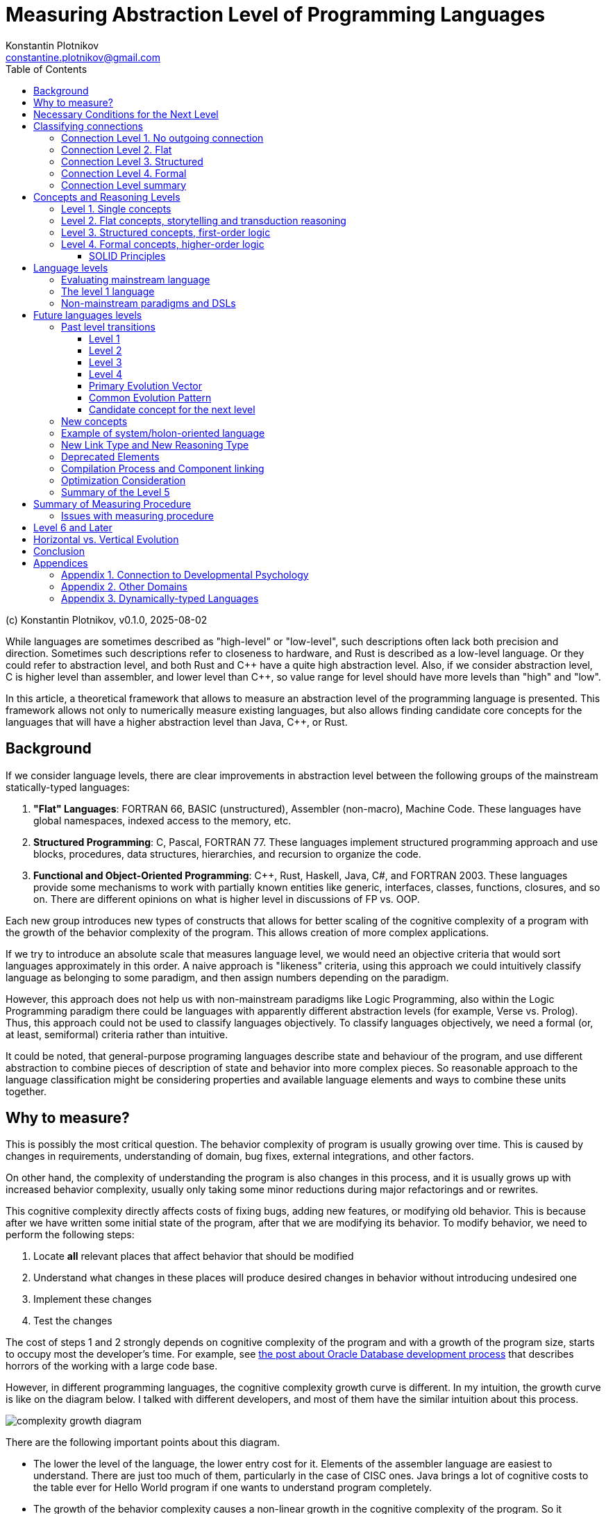 = Measuring Abstraction Level of Programming Languages
Konstantin Plotnikov <constantine.plotnikov@gmail.com>
:version-label: v0.1.0, 2025-08-02
:toc:
:toclevels: 3

(c) {author}, {version-label}

While languages are sometimes described as "high-level" or "low-level", such descriptions often lack both precision and direction. Sometimes such descriptions refer to closeness to hardware, and Rust is described as a low-level language. Or they could refer to abstraction level, and both Rust and {cpp} have a quite high abstraction level. Also, if we consider abstraction level, C is higher level than assembler, and lower level than {cpp}, so value range for level should have more levels than "high" and "low".

In this article, a theoretical framework that allows to measure an abstraction level of the programming language is presented. This framework allows not only to numerically measure existing languages, but also allows finding candidate core concepts for the languages that will have a higher abstraction level than Java, {cpp}, or Rust.

== Background

If we consider language levels, there are clear improvements in abstraction level between the following groups of the mainstream statically-typed languages:

1. *"Flat" Languages*: FORTRAN 66, BASIC (unstructured), Assembler (non-macro), Machine Code. These languages have global namespaces, indexed access to the memory, etc.

2. *Structured Programming*: C, Pascal, FORTRAN 77. These languages implement structured programming approach and use blocks, procedures, data structures, hierarchies, and recursion to organize the code.

3. *Functional and Object-Oriented Programming*: {cpp}, Rust, Haskell, Java, C#, and FORTRAN 2003. These languages provide some mechanisms to work with partially known entities like generic, interfaces, classes, functions, closures, and so on. There are different opinions on what is higher level in discussions of FP vs. OOP.

Each new group introduces new types of constructs that allows for better scaling of the cognitive complexity of a program with the growth of the behavior complexity of the program. This allows creation of more complex applications.

If we try to introduce an absolute scale that measures language level, we would need an objective criteria that would sort languages approximately in this order. A naive approach is "likeness" criteria, using this approach we could intuitively classify language as belonging to some paradigm, and then assign numbers depending on the paradigm.

However, this approach does not help us with non-mainstream paradigms like Logic Programming, also within the Logic Programming paradigm there could be languages with apparently different abstraction levels (for example, Verse vs. Prolog). Thus, this approach could not be used to classify languages objectively. To classify languages objectively, we need a formal (or, at least, semiformal) criteria rather than intuitive.

It could be noted, that general-purpose programing languages describe state and behaviour of the program, and use different abstraction to combine pieces of description of state and behavior into more complex pieces. So reasonable approach to the language classification might be considering properties and available language elements and ways to combine these units together.

== Why to measure?

This is possibly the most critical question. The behavior complexity of program is usually growing over time. This is caused by changes in requirements, understanding of domain, bug fixes, external integrations, and other factors.

On other hand, the complexity of understanding the program is also changes in this process, and it is usually grows up with increased behavior complexity, usually only taking some minor reductions during major refactorings and or rewrites.

This cognitive complexity directly affects costs of fixing bugs, adding new features, or modifying old behavior. This is because after we have written some initial state of the program, after that we are modifying its behavior. To modify behavior, we need to perform the following steps:

1. Locate *all* relevant places that affect behavior that should be modified
2. Understand what changes in these places will produce desired changes in behavior without introducing undesired one
3. Implement these changes
4. Test the changes

The cost of steps 1 and 2 strongly depends on cognitive complexity of the program and with a growth of the program size, starts to occupy most the developer's time. For example, see https://news.ycombinator.com/item?id=18442941[the post about Oracle Database development process] that describes horrors of the working with a large code base.

However, in different programming languages, the cognitive complexity growth curve is different. In my intuition, the growth curve is like on the diagram below. I talked with different developers, and most of them have the similar intuition about this process.

image::images/diagram1.png[complexity growth diagram]

There are the following important points about this diagram.

* The lower the level of the language, the lower entry cost for it. Elements of the assembler language are easiest to understand. There are just too much of them, particularly in the case of CISC ones. Java brings a lot of cognitive costs to the table ever for Hello World program if one wants to understand program completely.

* The growth of the behavior complexity causes a non-linear growth in the cognitive complexity of the program. So it becomes harder and harder to understand what is going on in the program. Eventually every program reaches unmaintainable level.

* The higher the level of the language, the slower the complexity growth. So we could implement more complex behavior in the program before it reaches the unmaintainable level.

The program is not necessary one application in the sense of operating system. A set of related microservices that are maintained by some team could be considered as a single program if there is a shared code and concepts.

So, a reliable measuring approach of the programming language level will allow us to make the following deductions:

* It would allow us to filter out technologies that provide fast start and fast growth of the complexity. Some low code solutions are just like this. There are a lot of nice small demos, and there are problems with technology is implemented on larger scale. I had personal experience with some of such technologies.

* It would allow us to understand which technologies are about the same in complexity grows, so instead of discussing the language we could consider other factors like libraries, platform support, integrations, or team experience. Complexity growth for C#, Go, Java is about the same, but if we need to implement some functionality instead of using some library, this functionality will add to complexity growth.

* It would allow us to predict if some technology is a breakthrough in complexity management area, or it just the same thing again, and only some minor improvements could be expected. There are a lot of technologies that are claiming to be a new generation, but after hype calms down, there are not so much difference from existing ones.

== Necessary Conditions for the Next Level

In the article https://homepage.cs.uiowa.edu/~jgmorrs/eecs762f19/papers/felleisen.pdf[On the Expressive Power of Programming Languages] by Matthias Felleisen, the author discusses the formal approach to what is syntax sugar and what is not.

[quote, On the Expressive Power of Programming Languages, Matthias Felleisen]
The essence of simple statements about "syntactic sugar" relationships is a set of three formal properties. First, the _expressing_ phrase is only constructed with facilities in a restricted sublanguage. Second, it is constructed without analysis of the subphrases of the _expressed_ phrase. Third, replacing the instances of an _expressed_ phrase in a program by the corresponding instances of the _expressing_ phrases has no effect on the behavior of terminating programs, but may transform a previously diverging program into a converging one. A formal framework of expressibility must account for these ideas with precise definitions.

John Shut develops this idea further in the article http://fexpr.blogspot.com/2013/12/abstractive-power.html[Abstractive Power]. He introduces Macro-abstractive and Macro-expressive relation between languages.

To sum it up, the next level should not be just a syntax sugar, so there should be some non-local program analysis is required when transforming constructs. If we translate higher-level constructs to lower-level constructs, even if higher-level abstractions are implemented in lower-level language, we could expect lack of native support for them. And there should be some additional transformation level in the form or non-local design patterns, interpreters, or compilers.

For example, window function in most of C-based UI toolkits has a user state pointer associated with window handle. The pointer is supplied during create operation and can be accessed later. This is basically implementation of function reference idea from FP using lower level means. However, the information about type of the state is lost, and it needs to be recovered when state is used. Information about type of the state is kept in the mind of the developer, and no trivial transformation to recover it is possible.

However, the presence of such non-trivial translation is necessary, but it is not a sufficient condition. When implementing internal or external domain-specific languages there might be also a need for non-local analysis of the code, but such DSLs often have simpler abstractions. For example, Java classes require non-local transformations to be expressible in Prolog, on other hand, Prolog rules require non-local transformations to be expressible in Java. So using this check it is not clear which language has a higher level.

== Classifying connections

If we consider the program, we need to make the following logical meta-layers.

1. Language
2. Program
3. Process

The program is an instance of the language, and process is instance of the program. Later in the article, I'll use the word 'concept' of entities of language level, and 'node' for entities of program layer. A node is obviously instance of some concept. Thus, concept is a type, and node is an instance.

For semiformal analysis of language in this article, we rarely need to go down to process level. However, there is an interesting consideration that nodes have data and behavior projection during program execution. The data projection is easy because they map to memory state (and CPU registers are special kind of memory). The behaviour projections are less obvious because they map to some actions in time (and ultimately to steps on CPU, but modern CPUs maps them even smaller behavior units). For example, C function maps both to the state (stack frame), and behavior (CPU steps after entering and before exiting the function). Note, assembler instruction is still a definition of behavior, execution of this instruction is an instance of this instruction.

In most languages, there are clear distinctions between layers, but Language-Oriented Programming makes 'concepts' and 'nodes' relative rather than absolute.

Concepts define how node could be connected to other nodes. The nodes in the program are connected to other nodes in many different ways. These connections could be classified into incoming and outgoing.

Incoming connection is when other node is using the current node. This aspect looks like interesting, but not critical for classification, because in reasonable language the concepts could be combined in many interesting ways and incoming connections looks like belonging to other entities.

Outgoing connections look like more interesting, because they belong to the concept itself. I'll base my language level scale basing on outgoing connection.

Connections also have meta and instance layer. Following UML, for connection definition, 'reference' and 'association' terms will be used, association will be used if 'reference' is occupied by some other meaning in the discussion context. For connection instance, the word 'link' will be used.

=== Connection Level 1. No outgoing connection

The first thing to note is that some concepts do not have outgoing references, and they are self-describing. For example, number literals have incoming references, but they do not reference any other entity directly.

This is more like a technical level, to align levels used in this article together.

=== Connection Level 2. Flat

The historically next type of connection is by a name or label in a flat global context. The data and code labels in an assembler language are examples of this. Visual languages often use arrows to connect concepts on the single picture. But there are a lot of other implementations of this type of connection:

* function names in C
* global variables and CPU registers
* constants
* type names C or Java
* line numbers and go to

Names do not have to be explicit. In the sequence, items are named by their position. Also name could be composite, for example in SQL there are names like `catalog.schema.table`. These are still global names like human names where is there a fist name, a last name, and other name components.

=== Connection Level 3. Structured

The biggest transition on this level is we refer not to leaf entities, but to some structured groups of entities. So names are resolved within some structured context of that group. On the level 2 we had a single global context for name interpretation, but names could have been composite. On the level 3, there could be multiple contexts with the same structure. Thus, we need to supply context to understand meaning of the reference.

The most common thing is a local variable, that is reference relative to context of the stack frame. For recursive function, there are multiple instances of memory cells described by local variable on the same call stack, but in different stack frames.

While function name in C is a global concept, the function call operator is a structured concept, because a function call assumes a caller stack frame and parameters are supplied at call site rather than put to some global variables or registers.

There are a lot of other implementations of the structured name:

* C struct fields (resolved in the context of struct instance)
* Recursive function calls (resolved in the context of the previous call frame)
* Field names in SQL table (resolved in the context of a record)
* Hierarchical block structure (block is a group of statements, and statements refer to other statements recursively)
* Pointers
* Arithmetic expressions

The key question to distinguish between global and contextual connections, is that name is resolved relatively to some structured entity, or it could be resolved from the global context. And could be different instance of the context theoretically used in this place.

For example, to access global variable, just a pointer to the memory cell is needed. For struct field, there is pointer to the start of struct is needed, and memory location is evaluated relatively to it. For local variable, pointer to stack frame is needed, and local variable is accessed relatively to the stack frame.

For example, the names like `schema.table` in SQL are not relative, because schema is a global name rather than variable. It is not possible to refer to tables in different schemas using common code, while staying in SQL language without code generation. Java package names also just global names, because it is not possible to have package as variable.

=== Connection Level 4. Formal

On this level, a referrer has only some partial knowledge about the referenced object. There are some formal criteria to which referenced object must match. This is different from no knowledge of structure in the flat level 2, or the full concrete knowledge in the structured level 3. For example, variable of interface type could refer to objects of different classes that implement this interface.

Basically, the client of the node interacts with some control panels of the black box. Different black boxes kinds could have the control panel of the same kind, and the black box could have multiple control panels. Examples of concepts that use this connection type:

* Interfaces and abstract classes
* Function references (in FP)
* Generics
* Virtual method calls

=== Connection Level summary

It is actually quite simple to determine to which level connection belong.

The level 1 connections actually never happen, so it is easiest to classify. This level is reserved for future use.

If to access referred value we just need some composite name, then it is the level 2 connection. Global variables are just that, to access a global variable we just need to know name.

On the level 3, the name is resolved relatively to some context, and it does not make sense without a context. For example, C struct fields are resolved relatively to struct pointer. Local variables and function parameters are resolved relatively to a stack frame. A quick check for this level is if name could designate multiple values at the same time depending on the context. For recursive function, there might multiple stack frames at the same time active, and local variables designate different memory locations depending on the frame.

On the level 4, the question is whether there are multiple but differently structured things could be used. For example, the variable of interface type could reference instances of different class with completely different structure. A virtual call might use different implementations that depend on the state of different structure.

Basically, if we consider levels, there are the following levels in accessing entities if we interpret it.

1. Value
2. Name -> Value
3. Context -> Name -> (Context|Value)
4. Context -> Name -> Mapping -> (Context|Value)

This for example reflects in specifying how things are addressed in the program:

1. There is no need to address things, because there is only one thing in the focus.

2. *Address* (or *Index*) is just integer that is interpreted up to instruction where it is used (for example in assembler, or index in array). At place where it is declared, there is no information on how it would be used.

3. *Pointer* has type, so we know what we are addressing, and pointer specifies structure of the specified entity.

4. *Reference* has (in general) only partial information about addressed entity specified as interface, some super class, generic type, or function type. The referrer does not need to care how this partial information is mapped, because reference know how to access complete knowledge (for example, using virtual table encoded in objects or using fat pointers). In languages with garbage collection, in-memory bit representation might change over time while referencing logically the same object.

As it could be seen, each new level adds a new step of indirection, making each step more abstract.

== Concepts and Reasoning Levels

After we consider the connection levels, it is possible to consider concept levels. The simplest way to do so is to assign the level of the highest level of possible outgoing connection type.

The program is basically a graph of concept encoded in textual or other form with some execution semantics. In the case of text, the concepts are linked to each other explicitly by name, or implicitly by a textual position. For example, `go to 10` statement refer to the line `10` by name. While in sequence of statements `t = a; a = b; b = t;` the statements implicitly refer to the next statement by position. The if-then-else statement in structured programing languages, also use by position reference to inner blocks and condition expression.

This reconstructed graph representation is used when programmers reason about the code. During reasoning, the focus of attention is moving along connected graph of nodes. The different kinds of nodes support different reasoning types about programs.

=== Level 1. Single concepts

If the concept does not have any outgoing links, all conclusions about it are done locally. The simplest example of such concept is a value literal like `42`. We do not need to refer to anything else when coming to some conclusions about this node.

Such nodes are usually terminal nodes in the reasoning process, because when it is reached, we could not go anywhere, we could only examine node itself and bring reasoning results back when we are returning to the previous reasoning step.

The logic on this level is something like reflex-response. We interact with item and it changes.

=== Level 2. Flat concepts, storytelling and transduction reasoning

The flat level provides concepts that are located on the single global level. And they refer to each other by global name. Sometimes name is composite (like global array and index in it). Let's consider samples in two flat languages: BASIC (unstructured) and Assembler.

Let's consider a random sample from web for assembler (https://www.tutorialspoint.com/assembly_programming/assembly_logical_instructions.htm[taken from tutorialspoint.com])

[source]
----
section .text
   global _start            ;must be declared for using gcc

_start:                     ;tell linker entry point
   mov   ax,   8h           ;getting 8 in the ax
   and   ax, 1              ;and ax with 1
   jz    evnn
   mov   eax, 4             ;system call number (sys_write)
   mov   ebx, 1             ;file descriptor (stdout)
   mov   ecx, odd_msg       ;message to write
   mov   edx, len2          ;length of message
   int   0x80               ;call kernel
   jmp   outprog

evnn:

   mov   ah,  09h
   mov   eax, 4             ;system call number (sys_write)
   mov   ebx, 1             ;file descriptor (stdout)
   mov   ecx, even_msg      ;message to write
   mov   edx, len1          ;length of message
   int   0x80               ;call kernel

outprog:

   mov   eax,1              ;system call number (sys_exit)
   int   0x80               ;call kernel

section   .data
even_msg  db  'Even Number!' ;message showing even number
len1  equ  $ - even_msg

odd_msg db  'Odd Number!'    ;message showing odd number
len2  equ  $ - odd_msg
----

The program prints lines "Odd Number!" or "Even Number!" depending on what number is specified in the instruction `mov   ax,   8h` just after the label `_start`. Each instruction here uses either constants or global variables (the level 2), literal values (the level 1), or constants (the level 2). Registers like `eax` or `ebx` are essentially global variables. Labels like `_start`, `even_msg`, or `outprog` are constants. Some instructions use implicit registers like `jz    evnn` instruction uses 'last operation flags' remaining after `and   ax, 1` instructions, but these implicit registers are still global variables.

NOTE: The sample is copied from source "as is".

Let's consider a simple BASIC program that calculates 20th prime number:

[source]
----
100 DIM P(20)
110 N = 0
120 C = 2
130 FOR I=1 TO N STEP 1
150 D = C / P(I)
160 IF INT(D) = D THEN 200
170 NEXT I
180 N = N + 1
190 P(N) = C
200 C = C + 1
210 IF N < 20 THEN 130
220 PRINT "20th prime = ";P(20)
----

First thing to note, that each line is an independent global entity. The line refers to the next line by position, but there are also references by a line number in conditional operators, and there are also references by variable name in the `170 NEXT I` statement. However, there are also islands of the level 3 concepts in the forms of the expressions like `C / P(I)`, however these islands belongs to a single statement, so reasoning about these expressions is limited to the single statement.

To understand what is the state of the program at the line 150, we need to consider all possible paths that leads to it. In this simple program there are two ways to reach this string. Generally, all possible execution paths needs to be checked if the line is executable at all. So reasoning process is tracing all possible paths in the concept graph, because all nodes are on the top level, the navigation is need to go from start and continue going while updating state on each step. The reasoning flow is like storytelling. This observation is not new. The limitation of such reasoning process is described in the article https://www.cs.utexas.edu/~EWD/transcriptions/EWD02xx/EWD215.html[Go To Considered Harmful].

[quote, Edsger Dijkstra,Go To Considered Harmful]
The unbridled use of the *go to* statement has as an immediate consequence that it becomes terribly hard to find a meaningful set of coordinates in which to describe the process progress. Usually, people take into account as well the values of some well chosen variables, but this is out of the question because it is relative to the progress that the meaning of these values is to be understood! With the *go to* statement one can, of course, still describe the progress uniquely by a counter counting the number of actions performed since program start (viz. a kind of normalized clock). The difficulty is that such a coordinate, although unique, is utterly unhelpful: in such a coordinate system it becomes an extremely complicated affair to define all those points of progress where, say, n equals the number of persons in the room minus one!

[NOTE]
====
There are actually useful categories of technologies that supports storytelling-style reasoning about the program behaviour:

* For the present tense stories, there are debuggers that allow immersive navigation through the story of the program execution and review actual program state in the process.
* For the past tense, there is logging that allows to review the past story of program execution.
* For the future tense, TDD advocates writing story in the form of a test case first, and making the story (described in the test case) true later.
* The sequence diagram is another way to specify a specific interaction scenario, and it is basically story told in pictures.
* If we take wider contexts, in BA context terms "User Story" and "Epic" directly refer to storytelling style reasoning.

However, these technologies supports reasoning about specific traces of program execution. So, they could not be reliably used for reasoning about all paths program execution. It is well known that unit tests could help to detect bugs, but they could not help prove there are not bugs (in general case).

To do reasoning about other path before program execution we need to execute program in the mind, and the mind is much slower and more error-prone than computers for the task of program execution (also see https://en.wikipedia.org/wiki/Computer_(occupation)[Computer (occupation)]).
====

Since we have a single flat graph, when changing the program behavior we can only add, remove, or replace some nodes in the graph individually. In case of BASIC, we need to add, remove, or update lines. The storytelling-style reasoning require us to walk all possible paths in the program, and this is very expensive. And there is a cheaper method of guessing change effect for the program, we could guess that program will behave in the way similar to previous, except for effects changed lines. This is reasoning by analogy or transduction. This way is much less stable than storytelling, and it could easily lead to errors.

=== Level 3. Structured concepts, first-order logic

Structured links add additional element to the name interpretation - a context. One of the simplest things is a local variable. To understand what it could contain, we need to understand the current stack frame. In the case of recursive call, the variable value could be different for different stack frames. Let's consider a simple recursive factorial function in C:

[source,c]
----
int factorial(int n) {
    if (n <= 1) {
        return 1;
    } else {
        return factorial(n - 1) * n;
    }
}
----

Also, conditional statement uses relative links to its components. The conditional statement does not refer to the statements by absolute names like labels or line numbers. The statements are organized in blocks, and `if`, and the conditional statement composes these blocks into new whole. There could be nested `if` statements. The same is for expressions, expressions form a tree.

This hierarchical composition gives us a new way to reason about the program. We could attach inferences to nodes in the tree. So, during reasoning, preconditions are pushed from previous and outer nodes in the text, and post-conditions are pushed to outer and next nodes.

For example, in the previous factorial sample, we could easily infer that in absence of integer overflow, the value is always positive:

1. By induction on natural numbers, if predicate is true for `0` and if truth of predicate for `n - 1` implies truth for `n`, then it is true for all natural numbers.
2. For values less than `0` the value is `1` (that is a positive integer).
3. So it is true for `0` and `1` (because of `return 1`)
4. If `factorial(n - 1)` is positive, then `n * factorial(n - 1)` is also positive (because it is multiplication of positive numbers), and `n` is positive here because `0` and negative numbers are handled by other branch of `if`.
5. The statement `if` always returns positive numbers, because all branches return a positive number.
6. The function factorial is always positive, because its value is value of 'if' statement that is always positive after applying induction principle.

This way of inference is different from the storytelling way, because length of reasoning is limited by number of lines and depth in the code. Storytelling is limited by number of executed operations, and it might even never to complete. These structured concepts allow reasoning using first-order logic about the program. Induction by execution path is much longer than induction by a program code tree. However, the entry barrier for such induction is much higher. One has to understand and use relevant induction principles to reason about the program behavior.

However, https://www.cs.utexas.edu/~EWD/transcriptions/EWD02xx/EWD249/EWD249.html[the program needs to be constructed in the way that allows such reasoning].
[quote, Notes on Structured Programming, Edsger W. Dijkstra]
Eventually, one of our aims is to make such well-structured programs that the intellectual effort (measured in some loose sense) needed to understand them is proportional to program length (measured in some equally loose sense). In particular we have to guard against an exploding appeal to enumerative reasoning, a task that forces upon us some application of the old adage “Divide and Rule”, and that is the reason why we propose the step-wise decompositions of the computations.

So, structured concepts enable constructing programs that allow new type of reasoning, rather than automatically grant such ability. For example, clever using of `go to` (or equivalents) might lead to disabling structured reasoning about the program, and that has lead to the https://homepages.inf.ed.ac.uk/rni/papers/realprg.html[quote]:

[quote, Real Programmers Don't Use PASCAL, Ed Post]
Besides, the determined Real Programmer can write FORTRAN programs in any language.

[#formal_concept]
=== Level 4. Formal concepts, higher-order logic

In the level 4, the concepts references could be annotated with some formal criteria for the referred object. Generally structure of referred object is not known. This is different from the level 3 concepts. On the first sight, it is a downgrade that the referrer only know partial information about referenced entity, but on other hand referrer does not care about difference in concrete information about possible referenced entities while they match the formal criteria.

For example, in C, if macros are not used, we need to write the following functions for max:

[source,c]
----
int max_int(int a, int b) {return a < b ? b : a; }
long max_long(long a, long b) {return a < b ? b : a; }
char* max_str(char* a, char* b) {return strcmp(a, b) < 0 ? b : a; }
----

In Java, we could write max only once:
[source, Java]
----
public static <T extends Comparable<T>> T max(T a, T b) {
    return a.compareTo(b) < 0 ? b : a;
}
----

This is because Java's version does not care about what the type exactly is. It only cares about its implementation. So, knowing less frees our reasoning about the program from unneeded details, and it also makes our code more widely applicable.

The difference from the level 3 reasoning is that the reasoning is split into two parts, up to some formal criteria for referrer, and from formal criteria for referred.

Let's compare a simple example where value is some variant between float, double, or int.

In C it would be the following:
[source, c]
----
enum tag_type {I, D, F};
union content_type {
    int i;
    double d;
    float f;
};

struct tagged_type {
    tag_type tag;
    content_type content;
};

void log(tagged_type* t) {
    switch(t -> tag) {
        case I: printf("%d\n", t->content.i); break;
        case D: printf("%lf\n", t->content.d); break;
        case F: printf("%f\n", t->content.f); break;
        default: printf("ops!!!\n");
    }
}
----

In Java, it would be the following:

[source,java]
----
interface Printable {
    String toText();
}
class I implements Printable {
    public I(int i) {this.i = i;}
    int i;
    public String toText() {return String.valueOf(i);}
}
class D implements Printable {
    public D(double d) {this.d = d;}
    int d;
    public String toText() {return String.valueOf(d);}
}
class F implements Printable {
    public F(double f) {this.f = f;}
    int f;
    public String toText() {return String.valueOf(f);}
}
void log(Printable p) {
    System.out.println(p.toText());
}
----

In C, the reasoning cost about union is `O( (amount of referrers) * (amount of referred cases))`, because we need to consider all cases in all places where we need specific values. In Java, the reasoning code is `O( ( (amount of referrers) + (amount of referred cases) ) * (used contract size) )`, because we need to reason for referrer up to interface, and for referrer from interface. With code changes, it is the same. If we need to add a case to union, in C we potentially need to visit all sites where union is used. For Java, we need to just add class and implement all methods in the interface, and the catch is that if interface is violating Single Responsibility Principle, the cost might a quite high.

NOTE: Functional Programming makes single method objects very convenient to use. The single method object is the second-simplest contract possible. And the big portion of the power of Functional Programming is derived from the fact that in formula `O( ( (amount of referrers) + (amount of referred cases) ) * (used contract size) )` the component `(used contract size)` is very small.

This happens because we include a type into reasoning steps. Considering that https://en.wikipedia.org/wiki/Curry%E2%80%93Howard_correspondence[a type corresponds to a formula] in the logic, and we use formula as parameter to another formula, this promotes our reasoning logic to the higher-order logic.

Generally, cases of interfaces or function types in functional languages, represents concept of existential quantification over predicates in the logic. For example, let's compare function pointers and function references. Let's use the following:

* `a -> b` -- function pointer type
* `a => b` -- function reference type

The type equivalence could be defined as the following:
[code]
----
A => B = exists T, ((T x A) -> B) x T
----

Then invocation will look like the following:

[code]
----
appy_ref f : (A => B) a : A = let =
    open f as t with
        apply_ptr (first t) (pair (second t) a)
----

So the idea is that reference assumes only the partial knowledge about the referring entity, and this is represented by the existential type in the equation. See paper 'https://www.cs.cmu.edu/~rwh/papers/closures/popl96.pdf[Typed Closure Conversion by Yasuhiko Minamide, Greg Morrisett, and Robert Harper]' for more details. This could be obviously extended to the case of interfaces and classes.

Generics represents "forall" types, the example with `max` above uses generics, and this allows us to cut the cost of reasoning by proving things only once, without repeating it for every concrete type.

To sum  it up, on the level 4, the reasoning cost has improved further. On the level 3, we are able to reason by induction by source tree. On the level 4, we do not need to reason on the entire tree, we can split reasoning process up to some checkpoints, where some formal criteria are specified. The key to the reasoning process is in selecting such suitable formal criteria (interfaces, generics, so on). Choosing the wrong criteria might increase cost of reasoning instead.

==== SOLID Principles

Let's check principles of https://en.wikipedia.org/wiki/SOLID[SOLID] from this point of view.

===== Single responsibility principle

[quote]
There should never be more than one reason for a class to change.

This principle states that class should be responsible for one thing. If there are multiple things the class is responsible for, then when reasoning about the class behavior we need to consider interactions of these things. For example, when changing some behavior, whe need to consider all responsibilities of the class. Thus, we have multiplicative cost of change in the worst case.

===== Open–closed principle

[quote]
Software entities ... should be open for extension, but closed for modification.

This is about boundaries in the components. For good OO design, we need to consider components as black boxes, so interact with them using formal criteria formulated at the boundary. Modification is about crossing this boundary, and doing things beyond formal criteria.

===== Liskov substitution principle

[quote]
Functions that use pointers or references to base classes must be able to use objects of derived classes without knowing it.

This is obvious. Components that depend on the contract should just use that contract and not care how this contract is implemented. If we start to care who implements contract, we convert additive cost of reasoning back to multiplicative cost.

===== Interface segregation principle

[quote]
Clients should not be forced to depend upon interfaces that they do not use.

This is also interesting. When defining contract boundaries, the contract size increases cost of reasoning for both client and service. Client knows about things that it does not care about, so when reasoning change we at least need to view them to understand whether they are relevant. The service needs to implement things, that some client need and other do not need, so it will be a tax on implementing component later.

===== Dependency inversion principle

[quote]
The Dependency inversion principle (DIP) states to depend upon abstractions, not concretes.

The more abstract contract is, the more flexibility in implementation of the contract we have.

===== Cost of SOLID

The thing that is missed in the SOLID is that contract itself has the cost: it needs to be formulated, maintained, and distributed. Also, components could not rely on things that are not in the contract. For widely distributed library, the design should be very careful with respect to SOLID, but for private microservice code we could cut corners, to make development cheaper and refactor it later when needed. The total cost of contract depends on uses and implementations, if there is a single supplier of the interface and a single producer, the cost of having separate interface might be too high.

This is why many OOP languages eventually implement some form of sum and product types that are basically the level 3 type constructs. This allows to have small level 3 islands where local reasoning simpler due to the small size and lower abstraction level, while still having overall the level 4 reasoning for the program, that allows us not to think about details of these islands.

== Language levels

=== Evaluating mainstream language

The classification of the languages is more difficult than classification of concepts. The language naturally contains concept from the level 1 up to some other level. For example, BASIC (unstructured) control flow is the level 2, and expressions are clearly the level 3.

If we consider cognitive scalability, we need to understand which concepts are on the *growth path* when we try to increase behaviour complexity. Concepts on growth path are linked to each other and should grow when behavior complexity grows:

|===
| Language | Paradigm | Growth Path Concepts

| BASIC (unstructured) | Flat | lines and global variables
| Assembler | Flat | Instructions and labels
| C | Structured | Functions, structs, blocks, expressions
| Java | OOFP | Interfaces, Classes, Methods
| Haskell, OCalm | FOOP | Functions, Type Classes, Data Types
|===

Concepts on the growth path are important, because they directly affect how we are reason about the program. With each added node, it is more complex to understand and modify code. And the way the nodes are connected shapes possible reasoning about the code.

The naive classification could be based on the max level of the concept in the language. However, such classification could be a problem. Let's consider line-based BASIC language (also applicable to FORTRAN 66).

The expression language is the level 3, but it does not help with cognitive scaling, because top-level statement language is of the level 2, and these the expressions are just the level 3 islands in the sea of the level 2 see of statements. However, to grow the behavior complexity, we need to increase the amount of element in the sea, the size of individual islands stays the same.

This example shows, that we need to consider links on the growth path, rather than all links of the concept. So we need to measure the level of the sea, rather than the level of the islands.

[cols="1,3,5,10,5"]
|===
| Level | Paradigm | Example Language | Top-level concepts | Reasoning

| 2 | Flat
| BASIC (line-based), Assembler
| global variables and arrays (2), statements
| Storytelling, Transduction

| 3 | Structured
| C, Pascal
| Structs, functions/procedures, blocks, expressions
| First-order logic

| 4 | OOP and FP
| Java, {cpp}, C#, Haskell
| Interfaces, classes, generics
| Higher-order logic
|===


=== The level 1 language

The classification suggests that there should be some degenerate case of programming languages of the level 1 that is centered around a single value that does not have outgoing connection.

Such language should still control a computing system.

Such language could not have a sequence of steps, because sequence of steps is already the level 2 concept. So organization of steps should be done by a programmer in his/her mind, and system with the level 1 language should just change the state when steps are executed by an operator.

And there is a language that seems to conform to it. It is the language of the simple non-programmable calculator. Each key press modifies the state of calculator. But user still works with a single value on the screen. There are hidden registers for binary operators, but it is possible to see only a single value on the screen and work with only a single value.

I'll call this paradigm 'calculator', and it is here mostly for completeness.

=== Non-mainstream paradigms and DSLs

Let's consider Prolog as example (the specifically version ISO/IEC 13211-1:1995, as other versions of Prolog might add or remove features).

The prolog data type is term that have functor (just a string with some equality check optimizations) and arguments. The term type is functor and arity. There is no existential types like interfaces, so predicates are referred by stateless pair of function and arity. The code part is predicates, that support recursion, but they could be referred to only as function pointers rather than function references.

So Prolog is a level 3 language.

Prolog was promoted as a general purpose language and replacement for the mainstream languages of that time. This did not work for a number of reasons. I think that primary reason was that as the level 3 language, it did not provided expected productivity boost because its cognitive scalability curve was about the same as the curve structured programming languages like C or Pascal. Even a bit worse because it was a dynamically-typed language (see more later at <<dynamic-typing>>). And the task of finding solutions over finite domains does not happen that often in practice to offset usability and performance problems added in other areas. So Prolog is more like a side story of programming language evolution rather than a continuation of the main line of general purpose programming languages.

NOTE: One of the current attempt at logic programming is https://en.wikipedia.org/wiki/Verse_(programming_language)[Verse]. It looks like a leve 4 language, and it is unlikely that this language will produce a significant productivity boost comparing with a good level 4 languages like Kotlin. I lack domain experience to understand if it is good for niche uses like gamedev, but I do not see why I would want to switch to it from Java for modern enterprise applications.

== Future languages levels

The good scale should not only describe the past, but also be able to do reasonable guesses about the future. So, let's consider what would be a level 5 language.

=== Past level transitions

To understand transition between levels, let's consider transition between levels in the past. There were 4 level working transitions in the past:

==== Level 1

Invention of mechanical calculator is transition from mind and paper calculations to a level 1 computing system. I think the first working solution is by Blaise Pascal in 1642, but there are some discussions on this topic. Generally, during this transition some mechanical operations are offloaded from mind to device. This pattern of offloading operations to the device will be seen further.

==== Level 2

The level 1 to level 2 transitions is more vague, there are different degrees of programmable calculations, so it is more to the point where we could draw the line. I think a good cutoff line is ENIAC in 1945 that seems to be the first working general purpose computer. The theory was developed long before that by Alan Turing, Charles Babbage, and others. The difference of this level is that now the sequence of operation is moved from mind of operator to the device.

The level 2 languages include the most elements of the level 2 language, and add new structure over them (sequences of operations and sequences of data).

==== Level 3

The transition from level 2 to level 3 is somewhat vague, and ALGOL 58 and ALGOL 60 are first languages in that generation. However, Pascal and C are probably more widely known, and C is still very popular language for system programming. The reasoning behind transition is documented in Edsger Dijkstra's letter "Go To Statement Considered Harmful", published in the March 1968. The good analysis of the article from modern perspective is done by David R. Tribble in the article http://david.tribble.com/text/goto.html[Goto Statement Considered Harmful: A Retrospective].

The core idea is that we now more think about the program along execution path, but we could think about the program along its tree structure. The length of reasoning is proportional to the code size rather than to execution time. It is possible to reason about flat program structurally, by making conclusions about linear or cyclic chains of operations. However, in the level 3 languages is no more need to mentally mark connected chain of nodes as loop with conditions, the loop is explicitly written in the code. Thus, it is possible to reason about it using first order logic.

Interesting thing is that at some time, flowcharts (the level 2) has gone out fashion as descriptions of algorithms. Textbooks and specifications just silently switched to pseudocode (mostly, the level 3). And the new description format is easier to understand if one learns it.

The level 3 replaced addresses with pointers, so now address has type information attached, and it is known how to interpret it. Structures allows to address a set of fields as whole, this is different from the level 2 languages, where fields are addressed individually. The executable code could be also addressed as whole, for example function pointer points to the whole function of some signature, not some arbitrary piece of the code. So it address a group of statements. Control flow statements also address their content as a group.

So the level 3 languages add new structures that organize statements and global variables into new whole as well.

==== Level 4

The transition from the level 3 to the level 4 is more puzzling. OOP itself was first implemented a long ago, starting with https://en.wikipedia.org/wiki/Simula[Simula] (1962). FP has long history as well starting with https://en.wikipedia.org/wiki/Lisp_(programming_language)[Lisp] (1960). However, {cpp} was probably the first truly mainstream OOP language. For statical-typed languages, Java, C# and Go are current mainstream OOP languages in addition to {cpp}. For dynamically-typed, JavaScript and Python are top contenders, but python has found a big nice, and JavaScript is because of browsers.

The level 4 is implementation of https://en.wikipedia.org/wiki/Higher-order_logic[higher-order logic], that adds quantification over predicates (types). That corresponds to quantification over types in a programming languages. The core features of the level 4 are 'existential' and 'forall' types.

The existential quantification corresponds to function types, interfaces, and abstract classes. There is an implicit exists operator as it was discussed in the section <<formal_concept>>.

The universal quantification corresponds to generic types. Most of the level 4 statically-typed languages support generics. However, for some reason, popular languages like {cpp}, C#, Go, and Java started without generics in the first versions. Generics were added to them at some later versions. This caused inconsistencies and duplications in standard libraries. {cpp} case is understandable, because it was one of the first widely used OOP languages. For others, reason skipping generics is harder to understand. There seems to be logical inevitability of adding generics, because `forall` quantification is really important for reasoning in higher-order logic.

While FP and OOP belong to the level 4, there were a number of code generator, marcos, and design patterns that supported it in the level 3 languages. For example, the most of C-based UI toolkits implement something poor-man lambdas using function pointer with void pointer to implement handling of events for windows. https://en.wikipedia.org/wiki/IBM_System_Object_Model[IBM SOM] and https://en.wikipedia.org/wiki/Common_Object_Request_Broker_Architecture[CORBA] code generators generated C code that implements and invokes interfaces. {cpp} actually started as https://en.wikipedia.org/wiki/Cfront[external DSL that compiled to C code]. Unix file handles and everything-is-a-file are actually example of interface concept implemented as a design pattern. For more examples, see https://www.cs.rit.edu/~ats/books/ooc.pdf[Object-Oriented Programming With ANSI-C] by Axel-Tobias Schreiner.

For the level 4 languages, we see that they generally use level 3 constructs and add new organizing concepts over them. An object and function reference from FP is a new concept build over structs and functions. Comparing with structured languages, more things are offloaded to the code.

==== Primary Evolution Vector

Concepts of the previous level are used as building blocks of the next levels, but there are higher-level building blocks as well, that organize lower-level building blocks in non-trivial way.

New concepts provide a new way of reasoning of the program along of new connection types.

The new concept types provide new reasoning pathways along with new kinds of concept connections. This is directly reflected in the code. These new types pathways are more expensive to navigate, but it is more clear for higher-level whether we need to navigate them at all, or not for the current reasoning step.

This allows us to restrict reasoning scope, when we are locating pieces that affect specific behavior, or trying to predict effect of the change. So each new abstraction level on primary evolution vector greatly reduces software development and maintenance costs for idiomatic programs.

==== Common Evolution Pattern

New level of the programming language adds new constructs and integrate and organize in non-trivial way what was top-level constructs on the previous level.

There are some common things during transitions:

* On the new level the one or more concept are added that organize concepts on the previous level in a non-trivial way. A new kind of type will appear.

* Concepts of the previous levels are often restricted, so there are additional conditions on when they could appear. For example, `GO TO` should follow some block structure. Or typed references could not point to arbitrary object in statically-typed languages.

* The concept of the next level are actually used in the languages of the previous level, but they are natively supported. And developers use design patterns, whitespaces, comments, code generators, macros, or other means to support them.

* These concepts start to be used, because they really help to fight complexity. So, more the complex domain is, them more likely that concepts will appear. And using these concepts on the previous level is considered as example of a good design.

* These concepts are general-purpose, so they are applied independently of the domain.

* The next level language support these concepts directly, making their usage simple and direct.

==== Candidate concept for the next level

So, we need to detect some concept in OOP or FP programs that is domain-independent, more likely to be used if application grow, used to fight complexity, and it is hard to implement in OOP directly (requires some code generators, interpreters, macros, internal or external DSLs, design patterns, or other things). And these concepts should somehow organize classes, interfaces, and methods and introduce new kind of type.

Initially, when I started this analysis, I hoped that Language-Oriented Programming is the next big thing. So, the creativity of the software developers will be unleashed in the area of designing the languages. However, LOP does not directly match criteria above. After further research, I have found a single candidate that match all these criteria, and this candidate has greatly surprised me.

This is because the answer was "dependency injection".

* [*] On the new level the one or more concept are added that organize concepts on the previous level in a non-trivial way. A new kind of type will appear.
** Dependency injection frameworks directly or indirectly introduce concept of system that is composed of objects. System definition, uses classes to specify a system.
** System definition is a type, created system is an instance of this type. The system definition in Spring Framework consists of annotations, Java DSL for configuration, xml files, etc. The created system is an instance of some ApplicationContext subclass.

* [*] The concept of the next level are actually used in the languages of the previous level, but they are natively supported. And developers use design patterns, whitespaces, comments, code generators, macros, or other means to support them.
** Many OOP languages have some DI frameworks, but most of them require some kind of compiler (for example, Dagger 2) or interpreter (for example, Spring Framework) to work. These compilers and interpreters perform non-trivial analysis of the code to make things to work, and they require additional support from IDE to check things.

* [*] These concepts start to be used, because they really help to fight complexity. So, more the complex domain is, them more likely that concepts will appear. And using these concepts on the previous level is considered as example of a good design.
** DI is used to fight complexity.

* [*] These concepts are general-purpose, so they are applied independently of the domain.
** The dependency injection is used independently of the domain. The key factor is complexity of the application.

* [ ] The next level language support these concepts directly, making their usage simple and direct.
** I think that we do not have such language now.

So, a new level of programming languages will support a system as a new building block.

I see two possible names for the new paradigm:

* System-oriented programming
** Systems are central focus of new paradigm, but this name is confusing with https://en.wikipedia.org/wiki/Systems_programming[system programming].
* Holon-oriented programming
** Systems are components to other system, and to express this duality Arthur Koestler has invented the concept of https://en.wikipedia.org/wiki/Holon_(philosophy)[holon]. This variant looks preferable for now.

[NOTE]
====
There are some usages of the word "holon" in IT, but they are mostly unrelated or obsolete:

* There was the concept of https://github.com/holon-scribe/holon-programming/blob/main/README.md[Holon Programming] introduced by Pierre-Arnoul de Marneffe in 1973, but it did not stick, and it is hard to find even in history books.

* The concept of holons is https://arxiv.org/html/2410.17784v1[already used on macro architecture level] in IT. So this is using this concept in micro architecture level.

* There is https://holon-platform.com/platform/[Holon Platform for Java]. It is completely unrelated project.
====

=== New concepts

In holon/system-oriented programming new concept appear.

The *holon instance* is an object that contains linked objects with common managed lifecycle. So it is a system instance.

The *holon type* is a type of holon instance and provides rules for constructing holon instance, possible interactions with it. Basing on the level 4 experience, it looks like it might be a good idea to introduce a *holon trait* that is a purely abstract holon type like interface for Java.

In Spring Framework, the holon instance is ApplicationContext, a holon type is definition of system spread in annotations, xml files, java configurations. In Spring Framework, there are several "god"-holon definitions for each scope: singleton, request, session, etc. This causes multiple modularity problems.

The *aspect* is a mixin-like type that modifies behavior of type, method, or field. The support for AOP is one of key factors of Spring Framework popularity. And it looks like it is a necessary piece of puzzle. In Spring Framework aspects are untyped and interpreted/compiled. Still, they are an important way to split responsibility between system and component. They also help to glue pieces of functionality together. The aspect might be also a statically typed object.

[#l5-example]
=== Example of system/holon-oriented language

I'll use this concept, because I want to use composable systems, and the concept of holon expresses it perfectly. I'm currently working on prototype of a HOP/SOP language named L5.

In addition to holons, there is a need for interface like type for holons, and I will use trait as a name. There also need for reusable definition blocks for system definition, and this might be `aspect` that is a kind of mixin type for holons, classes, records, functions, and the most of the other language definitions.

A simple leaf DAO component might look like the following.

[source]
----
aspect TransactionAware for holon class {
    in TransactionManager;
}
aspect TransactionManadatory for fn with {
    in Trasaction;
    require instance TransactionManager;
    local invoke this.transactionManager.verify(transaction);
} as {
    // ...
}
holon class ClientDao with { @TransactionAware } as {
    in JdbcTemplate;
    fn published findById(id : UUID) : Optional[Client] with {
        @TransactionMandatory;
    } as {
        return jdbcTemplate.queryOptional(
            "select id, name from client where client_id = ?",
            array.of(id),
            {?rs; Client(rs.getObject(1, classOf[UUID]), rs.getString(2))}
        );
    };
};
----
The line `in JdbcTemplate;` is shortcut for `in val jdbcTemplate : JdbcTempalte`. However, 99% of names used in component for DI match name of type. So providing explicit name for dependency is an exception. `@TransactionAware` is aspect packages external dependencies and such aspect convert kind of converts dependency to component feature.

The module the provides multiple DAO components might look like the following:

[source]
----
holon class ClientDal with {
    @TransactionAware; // propagated to components
} as {
    in DataSource;
    // local component injected to componetns bellow
    local JdbcTemplate();
    // output components of module
    out lazy ClientDao();
    out lazy ClientContactDao();
    out lazy ClientAddressDao();
}
----

There could be also holon out-functions that allow implementing extension points.
[source]
----
/// some action manager for IDE Action
holon trait ActionManager {
    // facet is structured holon function type here is facet that takes
    // action context dependency as argument but provides action
    out fn action(name : String, action : facet { in ActionContext; out Action; } ) : ActionRegistration
}
aspect ActionProviderPlugin for holon class {
    in ActionManager;
    after ActionRegsitration;
    out List<ActionRegsitration>;
}
holon class MyEditPlugin with {
    @ActionProviderPlugin // aspect usage
} as {
    MyFileSupport(); // some local components
    // the action contributes to "out List<ActionRegsitration>"
    // <> - is a binary operator that specifies that the next block is holon-lambda
    // used as the last agument of function
    actionManager.action(#name "EditMyFile") <> {
        // this holon-lambda implments `facet { in ActionContext; out Action; }`
        // action that uses components from lexical scope,
        // it is lazily executed by action manager
        // in ActionContext is provided from facet type implicitly
        out EditMyFileAction();
    }
}
// "facet {  in ActionContext; out Action; }" is something like the following
// However, some form of genercis will be used for it
holon trait GenearatedFacetType {
    // out-function that return result and depends on ActionContext;
    out fn apply() : Result with {
        // because it is signature affecting, it is specified in "with" section
        in ActionContext;
    };
    // result holon type
    holon trait Result {
        out Action;
    }
}
----

See more examples in link:../02-holon-composition/HolonComposition.adoc[Report on Holon/System Composition Operations].

=== New Link Type and New Reasoning Type

There is a new link type adds environment as intermediate. When interacting between nodes, both refer to environment. One contributes to environment, other consumes from it. Environment generally could transform contribution, so consumed and contributed types could be different. If we consider links levels previously, a new link type is added:

1. Value
2. Name -> Value
3. Context -> Name -> (Context|Value)
4. Context -> Name -> Mapping -> (Context|Value)
5. Context -> Name <> Environment <> Mapping -> (Context|Value)

This also adds a new type of addressing:

1. Single
2. Address/Index
3. Pointer
4. Reference
5. Dependency

A new intermediate is added 'Environment' and links to this intermediate are bidirectional. This intermediate allows a new kind of reasoning. The component specifies expectations about environment, and environment implements them using components that contribute to the environment.

This allows a new type of reasoning. Instead of reasoning about references to other classes, we reasons about expectations of the components and whether environment satisfy these expectations. This is a new type of type check. The simplest check is the component with some interface is published on the environment. But these checks could be packaged together using aspects, and additional processing like interceptors, proxies, or lifecycle actions could be added to augment components in environment. On-demand component implementation basing on other components is also possible as demonstrated by Spring Framework and OSGi.

The transition from reference to dependency is somewhat subtle. However, it is another way to care less about things when reasoning, so we are again restricting reasoning scope like it was done on the previous levels. And because local reasoning scope is restricted, we could reason about much larger program, because there are fewer pieces for the code that just do not fit in our mind.

I guess there should be a new logic associated with this level, that allows constructing logic holons, and have additional inference rules about them. There might be something already happening on this level. Note, the dependency injection already leaking into tools, and Coq `auto` tactics is actually kind of automatic dependency injection along with other things. With development in this area we could expect development of formal tools that use environment/component separation. So we could see some post-higher-order logic, that would continue Curry-Howard Correspondence on the new level.

=== Deprecated Elements

New level also deprecates some elements or makes then unfashionable. Like `GO TO` was deprecated in structured languages.

I expect the following OOP elements to be deprecated:

Dynamic Scopes is a way to pass implicit arguments. Dynamic scopes is managing implicit environment that is bound to the stack. I think this will be deprecated in favor of lexical scoping and contextual argument injections. This will allow static type checking for the context. For example, it might be possible to statically check that method is called in the context of the transaction. Or produce a compile error if method is called where transaction context is available. I expect that dynamic scopes will remain in transitional languages, but it will be eliminated in new languages.

Reflection is used to implement "structure interpreters". The system-oriented approach combined with statically-typed aspects might help to avoid it for the level 4 concepts. For example, JSON parsing requires access to setters and getters, but with help of aspects it is possible create a static registry of object properties and use it during serialization and deserialization. Reflection will likely stay to support dynamic loading scenarios and some the level 5 metaprogramming, but it will likely become optional and new statically-typed languages will be AOT-compatible.

=== Compilation Process and Component linking

I think that during compilation process there will be at least one intermediate code for each logical level.

* The level 5 intermediate code that might be just enriched AST that is used for semantic checks,
* OOP intermediate code that translates components to objects while applying all aspects
* structured intermediate code for dataflow and control flow analysis that might have virtual calls inlined
* and finally LLVM, MLIR, WASM, or some alternative for generating final machine code.

The experience shows that good linking could happen only on the level of the language. For {cpp} it took a lot of time to create ABI. If we try to link on the lower level concepts, different issues will occur and some link-time optimizations will not be possible. Aspects will make this particularly acute.

So, I think we should give up on packaging code in standard OS shared libraries and just distribute some form of the level 5 intermediate code (like Java or .NET), or even just source as in the case of Go. The machine code could be created by AOT and linkers, or by JIT compilers. Some restricted platforms like game consoles require AOT compilation for all code, so such scenario should be considered in the compilation process design. OS-specific shared libraries could be a compilation target and used as deployment format, but making them development time format might be problematic.

=== Optimization Consideration

The level 5 constructs will be slow in the few first iterations of the languages. It will be faster than dynamically-typed and interpreted Spring Framework, but certainly slower than well-written plain OOP code at the first attempts to implement some language. The discovery of possible optimizations and designing languages to make such optimizations possible will take some time, and as result we could get even faster code later. Like, {cpp} compilers produce faster code than it is realistically possible in C when using OOP DSLs due to code complexity issues.

=== Summary of the Level 5

I think the following will be key features of the new level 5 language.

* New type that represents system/holon definition that consists of component definitions (classes + configuration + links). This might be something separate from the level 4 classes, or the same keyword `class` will be used, but concept will be lifted to new level (like `struct` in {cpp}).
* Rich set of composition operations over system/holons
* Aspect or mixins to manage and reuse connections between components and systems
* Dependency injection to automate linking with holons
* Deprecation or elimination of static variables and static resource access. While it was advocated within OOP for the long time, OOP did not provide needed abstractions to support it.
* Deprecation or elimination of dynamic scopes (like `ThreadLocal` or `ScopedValue` in Java). Aspects and DI should provide adequate replacement using lexical scopes.
* Large portion of the level 4 meta-programming where reflection is currently used will be replaced with aspects. There might be a need for reflection for the level 5 operations.
* The standard library will be likely highly-modular with absolute minimum in the core, and even basic IO operations like file system access will be in the optional modules that will be injected if needed.

== Summary of Measuring Procedure

The first step in the measuring the level of the language is selecting concepts that are on the critical complexity path. Such concepts form the top level of the language. The number of such abstractions increase in number with grows of the complexity, and they are not limited or contained by other abstraction.

The second step is identifying concept links that are not the growth path.

The third step is measuring level of the links and their appearance in the idiomatic programs.

For example, the statements are abstractions on the growth path for unstructured BASIC and FORTRAN 66, because the program usually grows by adding global statements. However, for Visual BASIC and FORTRAN 77, statements are mostly contained in procedures and functions, so whey reasoning about the program we could analyze the entire procedure and save assertions about it, ignoring statement content after reaching to the conclusion.

=== Issues with measuring procedure

There are kinds of trivial containment that does not add structure over contained elements. For example, formally, Java packages contain classes and interfaces. However, the packages are just name prefixes for Java class names, so a composite name could be formed. There still a global flat namespace for classes, and we still reason about individual classes, packages are trivial groups of classes, not providing useful operations over them. Some libraries like Spring Framework allow some package-wide operations, but this is done by interpreters of system definition language that use Java as a substrate language.

The step of identifying concepts on the growth path is semiformal and has subjective elements.

* Idiomatic programs needs to be considered, because "the determined Real Programmer can write FORTRAN programs in any language". It is also possible to write procedural code in OOP languages. The step of selecting idiomatic program is somewhat subjective. The understanding of good OOP stabilized only recently, and there are still disagreements on details or applicability of the principles.

* The reasoning analysis step requires introspection and observation.

* The high level concepts could be used to infer meta-structure of program, and it is possible to confuse mental concepts and DSL elements with language features. For example, it is possible to do OOP and FP in C, but C itself does not support it. So a clear distinction must be made if this is a language concept, or this is a concept that expressed using language as internal DSL substrate. For example, Java annotation processing is supported by java compiler to implement a rich DSLs, including dependency injection frameworks. But these are concept built using Java as DSL substrate, not native Java concepts.

After that, we need to examine how concepts on the growth path are connected to each other and what is the level of connections on this growth path. The maximum level of connections on the growth path determines the level of the language. For example in BASIC, The 'LET' statement has expression as its part (the level 3) and has link to the next statement (the level 2). However, the expression is not on the growth path, but link to the next statement is. So while the concept is the level 3, on the growth path it behaves as the level 2.

However, it might happen that there is a mix of different levels on the growth paths. If lower level concepts dominate, we could mark the language as intermediate between levels, or just ignore rarely used high-level concepts. For example, formally FORTRAN 66 had procedures, but their implementation were plagued with limitations, and they were rarely used in idiomatic code. When creating a teaching language BASIC at that time, the authors of BASIC even dropped procedures as non-essential element, instead there were `GO SUB` and `RETURN` statements that worked using line numbers and were the level 2 concepts.

== Level 6 and Later

The prediction, that system/holon-oriented programming is the next level of the programming languages might look stretched at the first sight. However, I tried to refute it for many years, and I still have not found anything else to replace it or supersede it as a more generic mechanism. I think that something "language integrated dependency injection" will eventually sneak into new and old languages, and there will be finally hope to understand what will be a new level 6. There will be some abstractions that will use holons as lower-level building blocks, and there will be even the better tools to manage complexity of software.

Before that happens a lot of good and bad holon-oriented programs will be written. This is needed to understand what is a good holon-oriented programming. The good holon-oriented programming will contain seeds of the level 6. However, these seeds will appear only when we as software developers will encounter complexity challenges where holon-oriented languages will fail to provide adequate complexity management tools.

The evolution spiral will repeat itself on the new level, domain-independent design patterns will appear, then there will be some automation for these design patterns in the form of code generators and DSLs, and many many years later, the languages will start to appear that implement these concepts natively. However, an interesting question is whether the Earth is big enough to create sufficient complexity pressure to force such transformation, or the level 5 with some level 6 design pattern will work for actually needed software complexity.

There will be a new type-instance concept at the level 6, and that concept will use holons as building blocks, and it will be more than a holon or trivial collection of holons itself. Like holon definition organizes classes in non-trivial ways to create holon instances from objects. Or how OOP languages use functions and data structures to form classes and objects.

And I have very little hope to see hints to the level 7 during my lifetime. The entry cost of such language might be even too high for humans to use, because every new level increases entry cost.

== Horizontal vs. Vertical Evolution

I think that increasing level of abstractions is a main evolution line because it critically affects the way we are reasoning about programs. However, within a single level, a horizontal evolution happens as well. The horizontal evolution make languages more fit to some domain, while loosing some part of general-purpose features.

For extreme example, ISO Prolog is the level 3 language that is very fit for some class of finite domain search tasks, but it much less general-purpose than C or Pascal, and it is difficult to write OS in it.

More interesting example is adding garbage collection to the language. This is also example of horizontal evolution, and such languages are naturally a bit less general-purpose than languages with explicit memory management like {cpp} or Rust. However, the domain where garbage collection is acceptable is very huge, so explicit memory management could be confused as a domain-specific feature.

The language innovation happens in many directions, and horizontal evolution could bring a noticeable domain-specific productivity boost at cost of loosing some general-purpose applicability.

Within a single level, languages also evolve to adopt more compact notation for frequently used features. For example, many current OOP languages adopted FP-like syntax for single-method objects. While it does not add a new way of reasoning, it enables to use OOP in scenarios where it was too verbose before. So, so such small-scale evolution reduces cost of reasoning as well.

== Conclusion

The abstraction levels of programming languages could be measured by semiformal process. The measured level is more detailed than "high" and "low". The measuring process has subjective elements, but I believe that some local consensus could be reached on these subjective elements.

This semiformal process could hint a way to develop frameworks for fully formal process, if the concept semantics is encoded in the formal tools like Coq. The semantic rules and associated inductive principles could be potentially formally analysed for the level they are representing. Then conceptual heatmaps could be built by tools for idiomatic programs that check if these concepts are actually used to manage complexity. Such heatmaps could be used as basis for language evolution and program analysis, because they could be used discover high-level concepts that are difficult to use, or if the specific program does not make a good use of high-level concepts to organize code.

== Appendices
=== Appendix 1. Connection to Developmental Psychology

The research actually inspired by some parallels between a programming language groups and stages in https://en.wikipedia.org/wiki/Piaget%27s_theory_of_cognitive_development[J. Piaget's theory of cognitive development]. Later https://en.wikipedia.org/wiki/Model_of_hierarchical_complexity[Model of hierarchical complexity by M. Commons] was added to the mix. While J. Piaget considered development of human reasoning as whole, M. Commons noticed that advancement by stages is uneven in different domains.

These models were major inspiration for me to go into detailed analysis of the basic constructs in the programming languages.

[cols="1,3,3,2,5"]
|===
| Level | Paradigm | Languages | Author | Stage

| 1 | Calculator | Calculator | J. Piaget | Sensorimotor stage
| 2 | Flat | Assembler, BASIC | J. Piaget | Preoperational stage
| 3 | Structured | C, Pascal | J. Piaget | Concrete operational stage
| 4 | OOP and FP | Java, {cpp}, Haskell | J. Piaget | Formal operational stage
| 5 | System-Oriented(?) | ? | M. Commons | Systematic and metasystematic stages
| 6 | ? | ? | M. Commons | Paradigmatic and cross-paradigmatic stages
|===

There is quite clear correspondence for the first four stages. So, I think that there is some cross-validation here.

For system-oriented, the correspondence with systematic and metasystematic stages is also quite strong, but there is no complete programming languages for this stage yet. Rich DSL like Spring Framework are closing up, but they are not here yet as it was discussed above.

For paradigmatic and cross-paradigmatic stages, things gets somewhat difficult. I have major doubts about description of these stages given by M.Commons. Examples used in his articles could be interpreted in different ways. However, some wording suggests that language-oriented paradigm might correspond to this stage. However, language-oriented paradigm works on language and source level (compile time), rather than runtime, so it does not look like a continuation of the mainstream evolution line. And LOP using as horizontal rather than vertical development in the language evolution. I also do not think that usefulness of system-oriented paradigm is exhausted enough for the next paradigm to start to appear, but it still could be an interesting area to investigate.

Detailed correspondence between paradigms and stages deserves much bigger work than it is possible here, so I leave it here mostly as a short side note.

=== Appendix 2. Other Domains

This article considers concept evolution for complexity management in programming languages. However, the evolution with similar structure could be seen in other domains as well. The response

The first and easy to see example is a human-readable text, like this article. The levels could be also identified in it.

The first level are signs, like simple https://upload.wikimedia.org/wikipedia/commons/thumb/3/32/Kuh-Warnung.jpg/250px-Kuh-Warnung.jpg[traffic signs] or room purpose signs. Signs could be quickly identified, and they could be interpreted with very low cost.

Some traffic signs are supposed to be combined with other signs or https://upload.wikimedia.org/wikipedia/commons/9/94/Traffic_sign_in_London.png[display several information pieces], and they belong to the next level. And such signs are more difficult to interpret because of higher cognitive load.

The second level are sequential texts. Many ancient texts are basically https://upload.wikimedia.org/wikipedia/commons/thumb/e/e1/Xerxes_Cuneiform_Van.JPG/960px-Xerxes_Cuneiform_Van.JPG["alphabet soup"] that lacks apparent structure.

On micro-level, individual words also belong to the second level.

The third level is modern book text with chapters, bullet and ordered lists, quotes, etc. There is apparent hierarchical structure and pointers from one section of the book to another. This allows to surpass limitations of sequential text. This article taken in isolation is an example of such text. Just imagine how it would look if all structure like paragraphs, sections, list etc. is stripped from it.

The forth level is hypertext where different pieces of text are referenced using links. The text itself is not isolated entity in general, but a surface of some deep entity as described in https://en.wikipedia.org/wiki/REST[REST (Representational State Transfer) architectural style]. Almost any modern website is an example of such text. This idea of using text of as surface of some blackboxes allowed the modern web to appear.

The fifth level is wiki where there is a notion of text and environment and even elements of dependency injection. A wiki page consists of elements that interact together, and links are often auto-resolved based on conditions. Wikipedia is likely one of the largest modern textual bodies, and chosen basic abstractions are one of the reasons of its growth.

As we could see, under quantitative complexity pressure new abstractions were added to support bigger and bigger textual bodies. And the abstraction evolution path under complexity pressure is practically the same as evolution path of programming languages.

If we look at organizational structure, we could see that it evolves under complexity pressure in a similar way.

On the first level, there are individuals.

On the second level, there are https://en.wikipedia.org/wiki/Flat_organization[flat organizations]. The flat organizations consists of individuals where all are equal but some might be a bit more equal than others. Different countries have different recognized forms of the flat organizations, but most common instance of the form is a family.

On the third level are traditional https://en.wikipedia.org/wiki/Hierarchical_organization[hierarchical organizations]. Note, that nodes in hierarchy are usually teams rather than individuals. The team is a flat suborganization within hierarchical organization. Also, even at time of monarchy, the nodes in hierarchy were families rather than individuals. So hierarchical organization use flat organizations as building blocks.

On the forth level there are big companies like IBM or Sony that consists of multiple legal entities under single umbrella. Such sub-entities could be of different size, organizational structure (but usually the level 3 organizations), and they interact mostly using contracts rather using command-and-control structure. The legal entities within single organization even could https://www.wired.com/2003/02/sony-4/[have conflicts with each other]. Modern governments are also organized in such structure different departments interact with each other using restricted protocols.

The fifth level is where different entities are responsible for parts of the single process. The relationship is more like cooperative work, rather than supply chain relationship like on the previous level. This level is just recently appeared, but there are already interesting examples. The "as-service" services like cloud providers implement some aspect like software, infrastructure, manufacturing, or data processing to implement some process with other organization. They inject some dependencies into process needed by other organization so overall process is a split responsibility of two or more organizations. Cloud providers provide hardware (with recovery from failures), databases, traffic management, etc. Chip Foundries like TSMC provide configurable manufacturing process to other organizations. Uber provides environment where drivers and passengers are connected. The difference from supply-chain is that responsibility boundary is horizontal within process rather than vertical between processes.

As it could be seen, the organizations evolved using the same path. And they also evolved under complexity pressure over time, by implementing more complex abstractions. Presence of this evolution vector in other domains cross-validates the programming language evolution vector as instance of some general abstraction evolution vector.

[#dynamic-typing]
=== Appendix 3. Dynamically-typed Languages

I'm quite skeptical about dynamically-typed languages, and I think that they could be efficiently used only on a relatively small scale and projects with short lifetimes. On larger or longer projects, additional costs of dynamic typing will overweight savings on trying figure correct types and writing type annotations.

In the dynamically-typed languages, a referrer knows almost nothing about a referenced entity, the operations to the entity features are done without knowledge of the actual contract. So it is a partial regress to the level 2 where we had opaque indexes in memory and operations over them. On other hand there are either implicit type case statement or virtual functions, so it is still kinda the level 3 or the level 4 correspondingly. This information is not in the code and the information needs to be kept in the mind of the programmer, to determine if an operation could succeed or fail.

In case if this information is forgotten or lost (because of personnel transfer, firing, or other reason), a global program analysis could be required to recover it. Even IDE-s have trouble with recovering such information and use different heuristics to infer it.

So dynamically-typed languages have an inherent non-linear factor for cognitive load, because if information is not offloaded to the code, it must be kept in the mind. https://en.wikipedia.org/wiki/Dunbar%27s_number[Dunbar's Number] shows that there a limited number of things a human could care about. So, for the small code, we could still remember things, for larger code bases we need to use non-language features to supply type information (like using names or comments instead of explicit type annotations).

So I think that pure dynamically-typed language will rarely go into mainstream without some transformation that would add static typing. JavaScript has TypeScript and many major browser UI frameworks have switched to it, or have own DSLs. Python has a gradual typing. Even Lua has some variants with gradual typing.

I think dynamically-typed step in the language development could be entirely skipped for the level 5 languages, and we could directly go to static typing directly. The static typing has to be added later anyway if language is used to develop large code bases, so why bother with an intermediate step and spend efforts later to bolt on static typing later while solving conflicts and carrying some dead weight of dynamically-typed legacy.

A powerful type inference could make a statically-typed language looking like a dynamically-typed language. However, this is not necessary a good thing, the types need to be inferred by the developer as well when reading the code, and this information needs to be saved in the human memory while reading the code. So, even if there is a powerful type inference, it makes sense to leave type information at important checkpoints, and reasoning scope could be limited by these type annotations. However, at least, the IDE could supply us with precise information rather than guesses, so it is still a better situation than with dynamic typing.

The level 5 language will provide more of benefits on the large code bases, this is precisely the area, where dynamically-typed languages are not so good. However, the level 5 dynamically-typed language is still possible, but it will be challenging. Nominal type is a compiler-checked constraint for value. If it is missing, we could only use the name in the local context to connect objects. A good name by itself refer to human-understandable semantics, but it does not encode formal compiler-checked expectations for the object. This is done in DI frameworks for JavaScript that loose in usability comparing to Java DI frameworks. Some structured DI as presented in the style of <<l5-example>> will be still beneficial for dynamic languages since it makes names local rather than global as in typical JavaScript DI, so naming scopes is easier to manage. However, there will be additional check and discovery phases in runtime, rather than in compile time.